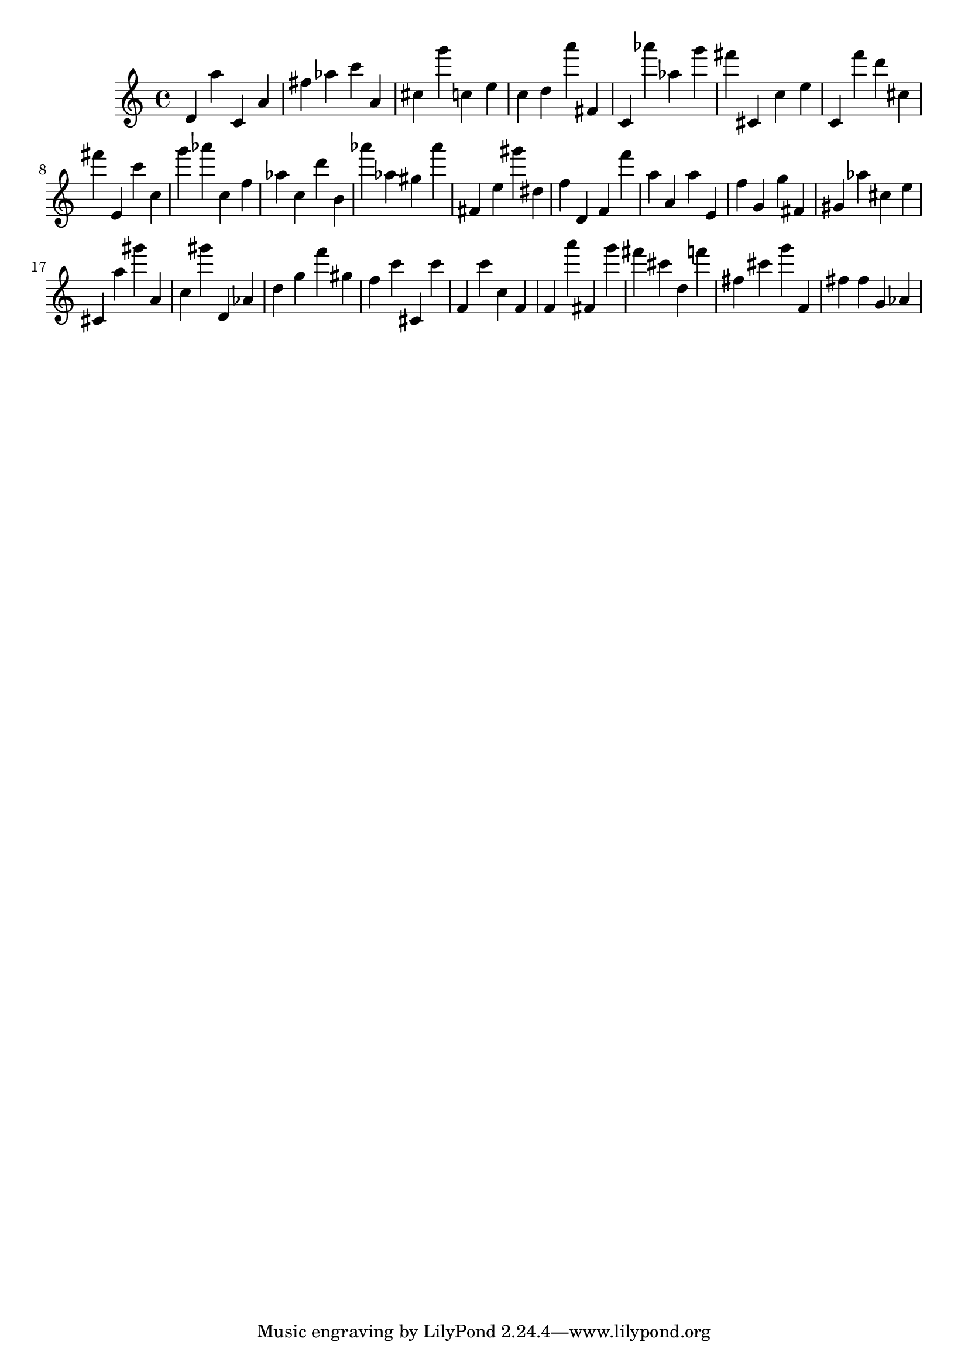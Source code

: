 \version "2.18.2"

\score {

{

\clef treble
d' a'' c' a' fis'' as'' c''' a' cis'' g''' c'' e'' c'' d'' a''' fis' c' as''' as'' g''' fis''' cis' c'' e'' c' f''' d''' cis'' fis''' e' c''' c'' g''' as''' c'' f'' as'' c'' d''' b' as''' as'' gis'' as''' fis' e'' gis''' dis'' f'' d' f' f''' a'' a' a'' e' f'' g' g'' fis' gis' as'' cis'' e'' cis' a'' gis''' a' c'' gis''' d' as' d'' g'' f''' gis'' f'' c''' cis' c''' f' c''' c'' f' f' a''' fis' g''' fis''' cis''' d'' f''' fis'' cis''' g''' f' fis'' fis'' g' as' 
}

 \midi { }
 \layout { }
}